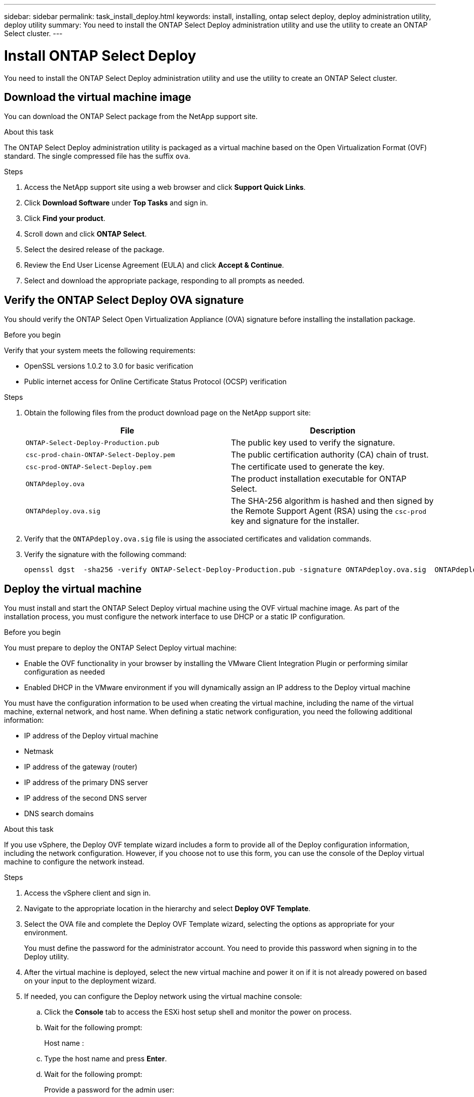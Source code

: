---
sidebar: sidebar
permalink: task_install_deploy.html
keywords: install, installing, ontap select deploy, deploy administration utility, deploy utility
summary: You need to install the ONTAP Select Deploy administration utility and use the utility to create an ONTAP Select cluster.
---

= Install ONTAP Select Deploy
:hardbreaks:
:nofooter:
:icons: font
:linkattrs:
:imagesdir: ./media/

[.lead]
You need to install the ONTAP Select Deploy administration utility and use the utility to create an ONTAP Select cluster.

== Download the virtual machine image

You can download the ONTAP Select package from the NetApp support site.

.About this task
The ONTAP Select Deploy administration utility is packaged as a virtual machine based on the Open Virtualization Format (OVF) standard. The single compressed file has the suffix `ova`.

.Steps
. Access the NetApp support site using a web browser and click *Support Quick Links*.

. Click *Download Software* under *Top Tasks* and sign in.

. Click *Find your product*.

. Scroll down and click *ONTAP Select*.

. Select the desired release of the package.

. Review the End User License Agreement (EULA) and click *Accept & Continue*.

. Select and download the appropriate package, responding to all prompts as needed.

== Verify the ONTAP Select Deploy OVA signature

You should verify the ONTAP Select Open Virtualization Appliance (OVA) signature before installing the installation package.

.Before you begin
Verify that your system meets the following requirements:

* OpenSSL versions 1.0.2 to 3.0 for basic verification
* Public internet access for Online Certificate Status Protocol (OCSP) verification

.Steps

. Obtain the following files from the  product download page on the NetApp support site:
+
[cols=2*,options="header"]
|===
| File
| Description
| `ONTAP-Select-Deploy-Production.pub`
| The public key used to verify the signature.
| `csc-prod-chain-ONTAP-Select-Deploy.pem`
| The public certification authority (CA) chain of trust.
| `csc-prod-ONTAP-Select-Deploy.pem`
| The certificate used to generate the key.
| `ONTAPdeploy.ova`
| The product installation executable for ONTAP Select.
| `ONTAPdeploy.ova.sig`
| The SHA-256 algorithm is hashed and then signed by the Remote Support Agent (RSA) using the `csc-prod` key and signature for the installer.
|===

. Verify that the `ONTAPdeploy.ova.sig` file is using the associated certificates and validation commands.

. Verify the signature with the following command:
+
----
openssl dgst  -sha256 -verify ONTAP-Select-Deploy-Production.pub -signature ONTAPdeploy.ova.sig  ONTAPdeploy.ova
----


== Deploy the virtual machine

You must install and start the ONTAP Select Deploy virtual machine using the OVF virtual machine image. As part of the installation process, you must configure the network interface to use DHCP or a static IP configuration.

.Before you begin
You must prepare to deploy the ONTAP Select Deploy virtual machine:

* Enable the OVF functionality in your browser by installing the VMware Client Integration Plugin or performing similar configuration as needed
* Enabled DHCP in the VMware environment if you will dynamically assign an IP address to the Deploy virtual machine

You must have the configuration information to be used when creating the virtual machine, including the name of the virtual machine, external network, and host name. When defining a static network configuration, you need the following additional information:

* IP address of the Deploy virtual machine
* Netmask
* IP address of the gateway (router)
* IP address of the primary DNS server
* IP address of the second DNS server
* DNS search domains

.About this task
If you use vSphere, the Deploy OVF template wizard includes a form to provide all of the Deploy configuration information, including the network configuration. However, if you choose not to use this form, you can use the console of the Deploy virtual machine to configure the network instead.

.Steps

. Access the vSphere client and sign in.

. Navigate to the appropriate location in the hierarchy and select *Deploy OVF Template*.

. Select the OVA file and complete the Deploy OVF Template wizard, selecting the options as appropriate for your environment.
+
You must define the password for the administrator account. You need to provide this password when signing in to the Deploy utility.

. After the virtual machine is deployed, select the new virtual machine and power it on if it is not already powered on based on your input to the deployment wizard.

. If needed, you can configure the Deploy network using the virtual machine console:
.. Click the *Console* tab to access the ESXi host setup shell and monitor the power on process.
.. Wait for the following prompt:
+
Host name :
.. Type the host name and press *Enter*.
.. Wait for the following prompt:
+
Provide a password for the admin user:
.. Type the password and press *Enter*.
.. Wait for the following prompt:
+
Use DHCP to set networking information? [n]:
.. Type *n* to define a static IP configuration or y to use DHCP, and press *Enter*.
.. If you choose a static configuration, provide all network configuration information as required.

== Sign in to the Deploy web interface

You should sign in to the web user interface to confirm the Deploy utility is available and perform initial configuration.

.Steps
. Point your browser to the Deploy utility using the IP address or domain name:
+
`\https://<ip_address>/`

. Provide the administrator (admin) account name and password and sign in.

. If the *Welcome to ONTAP Select* popup window is displayed, review the prerequisites and click *OK* to continue.

. If this is the first time signing in and you did not install Deploy using the wizard available with vCenter, provide the following configuration information when prompted:
+
* New password for the administrator account (required)
* AutoSupport (optional)
* vCenter server with account credentials (optional)

.Related information

link:task_cli_signing_in.html[Sign in to Deploy using SSH]

// 2023-09-07, ONTAPDOC-1330
// 2023-10-17, Removed mention of old OTS versions